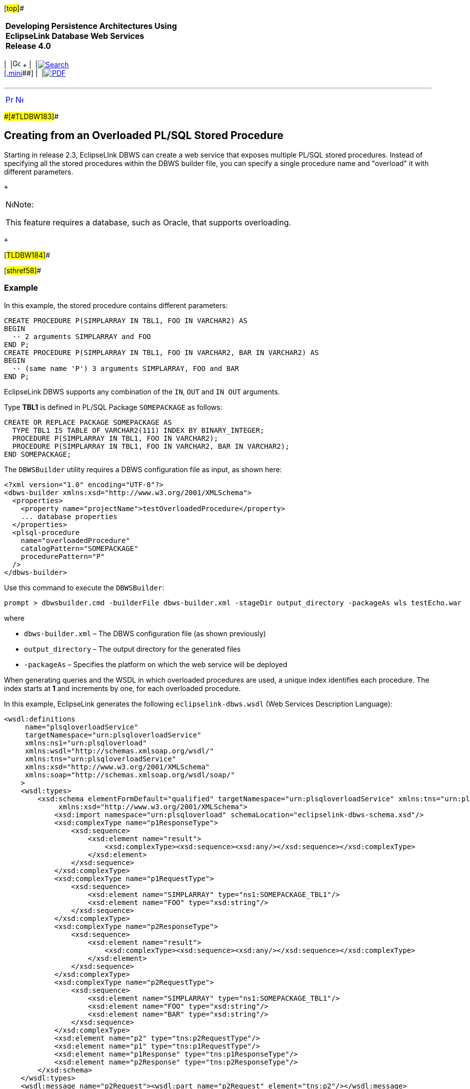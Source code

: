 [[cse]][#top]##

[width="100%",cols="<50%,>50%",]
|===
|*Developing Persistence Architectures Using EclipseLink Database Web
Services* +
*Release 4.0* + a|
[width="99%",cols="20%,^16%,16%,^16%,16%,^16%",]
|===
|  |image:../../dcommon/images/contents.png[Go To Table Of
Contents,width=16,height=16] + | 
|link:../../[image:../../dcommon/images/search.png[Search] +
[.mini]##] | 
|link:../eclipselink_moxy.pdf[image:../../dcommon/images/pdf_icon.png[PDF]]
|===

|===

'''''

[cols="^,^,",]
|===
|link:creating_dbws_services008.htm[image:../../dcommon/images/larrow.png[Previous,width=16,height=16]]
|link:advanced_methods.htm[image:../../dcommon/images/rarrow.png[Next,width=16,height=16]]
| 
|===

[#CJADBDFD]####[#TLDBW183]####

== Creating from an Overloaded PL/SQL Stored Procedure

Starting in release 2.3, EclipseLInk DBWS can create a web service that
exposes multiple PL/SQL stored procedures. Instead of specifying all the
stored procedures within the DBWS builder file, you can specify a single
procedure name and "overload" it with different parameters.

 +

[width="100%",cols="<100%",]
|===
a|
image:../../dcommon/images/note_icon.png[Note,width=16,height=16]Note:

This feature requires a database, such as Oracle, that supports
overloading.

|===

 +

[#TLDBW184]##

[#sthref58]##

=== Example

In this example, the stored procedure contains different parameters:

[source,oac_no_warn]
----
CREATE PROCEDURE P(SIMPLARRAY IN TBL1, FOO IN VARCHAR2) AS
BEGIN
  -- 2 arguments SIMPLARRAY and FOO
END P;
CREATE PROCEDURE P(SIMPLARRAY IN TBL1, FOO IN VARCHAR2, BAR IN VARCHAR2) AS
BEGIN
  -- (same name 'P') 3 arguments SIMPLARRAY, FOO and BAR
END P;
 
----

EclipseLink DBWS supports any combination of the `IN`, `OUT` and
`IN OUT` arguments.

Type *TBL1* is defined in PL/SQL Package `SOMEPACKAGE` as follows:

[source,oac_no_warn]
----
CREATE OR REPLACE PACKAGE SOMEPACKAGE AS
  TYPE TBL1 IS TABLE OF VARCHAR2(111) INDEX BY BINARY_INTEGER;
  PROCEDURE P(SIMPLARRAY IN TBL1, FOO IN VARCHAR2);
  PROCEDURE P(SIMPLARRAY IN TBL1, FOO IN VARCHAR2, BAR IN VARCHAR2);
END SOMEPACKAGE;
 
----

The `DBWSBuilder` utility requires a DBWS configuration file as input,
as shown here:

[source,oac_no_warn]
----
<?xml version="1.0" encoding="UTF-8"?>
<dbws-builder xmlns:xsd="http://www.w3.org/2001/XMLSchema">
  <properties>
    <property name="projectName">testOverloadedProcedure</property>
    ... database properties
  </properties>
  <plsql-procedure
    name="overloadedProcedure"
    catalogPattern="SOMEPACKAGE"
    procedurePattern="P"
  />
</dbws-builder>
 
----

Use this command to execute the `DBWSBuilder`:

[source,oac_no_warn]
----
prompt > dbwsbuilder.cmd -builderFile dbws-builder.xml -stageDir output_directory -packageAs wls testEcho.war
 
----

where

* `dbws-builder.xml` – The DBWS configuration file (as shown previously)
* `output_directory` – The output directory for the generated files
* `-packageAs` – Specifies the platform on which the web service will be
deployed

When generating queries and the WSDL in which overloaded procedures are
used, a unique index identifies each procedure. The index starts at *1*
and increments by one, for each overloaded procedure.

In this example, EclipseLink generates the following
`eclipselink-dbws.wsdl` (Web Services Description Language):

[source,oac_no_warn]
----
<wsdl:definitions
     name="plsqloverloadService"
     targetNamespace="urn:plsqloverloadService"
     xmlns:ns1="urn:plsqloverload"
     xmlns:wsdl="http://schemas.xmlsoap.org/wsdl/"
     xmlns:tns="urn:plsqloverloadService"
     xmlns:xsd="http://www.w3.org/2001/XMLSchema"
     xmlns:soap="http://schemas.xmlsoap.org/wsdl/soap/"
    >
    <wsdl:types>
        <xsd:schema elementFormDefault="qualified" targetNamespace="urn:plsqloverloadService" xmlns:tns="urn:plsqloverloadService"
             xmlns:xsd="http://www.w3.org/2001/XMLSchema">
            <xsd:import namespace="urn:plsqloverload" schemaLocation="eclipselink-dbws-schema.xsd"/>
            <xsd:complexType name="p1ResponseType">
                <xsd:sequence>
                    <xsd:element name="result">
                        <xsd:complexType><xsd:sequence><xsd:any/></xsd:sequence></xsd:complexType>
                    </xsd:element>
                </xsd:sequence>
            </xsd:complexType>
            <xsd:complexType name="p1RequestType">
                <xsd:sequence>
                    <xsd:element name="SIMPLARRAY" type="ns1:SOMEPACKAGE_TBL1"/>
                    <xsd:element name="FOO" type="xsd:string"/>
                </xsd:sequence>
            </xsd:complexType>
            <xsd:complexType name="p2ResponseType">
                <xsd:sequence>
                    <xsd:element name="result">
                        <xsd:complexType><xsd:sequence><xsd:any/></xsd:sequence></xsd:complexType>
                    </xsd:element>
                </xsd:sequence>
            </xsd:complexType>
            <xsd:complexType name="p2RequestType">
                <xsd:sequence>
                    <xsd:element name="SIMPLARRAY" type="ns1:SOMEPACKAGE_TBL1"/>
                    <xsd:element name="FOO" type="xsd:string"/>
                    <xsd:element name="BAR" type="xsd:string"/>
                </xsd:sequence>
            </xsd:complexType>
            <xsd:element name="p2" type="tns:p2RequestType"/>
            <xsd:element name="p1" type="tns:p1RequestType"/>
            <xsd:element name="p1Response" type="tns:p1ResponseType"/>
            <xsd:element name="p2Response" type="tns:p2ResponseType"/>
        </xsd:schema>
    </wsdl:types>
    <wsdl:message name="p2Request"><wsdl:part name="p2Request" element="tns:p2"/></wsdl:message>
    <wsdl:message name="p2Response"><wsdl:part name="p2Response" element="tns:p2Response"/></wsdl:message>
    <wsdl:message name="p1Request"><wsdl:part name="p1Request" element="tns:p1"/></wsdl:message>
    <wsdl:message name="p1Response"><wsdl:part name="p1Response" element="tns:p1Response"/></wsdl:message>
    <wsdl:portType name="plsqloverloadService_Interface">
        <wsdl:operation name="p2">
            <wsdl:input message="tns:p2Request"/>
            <wsdl:output message="tns:p2Response"/>
        </wsdl:operation>
        <wsdl:operation name="p1">
            <wsdl:input message="tns:p1Request"/>
            <wsdl:output message="tns:p1Response"/>
        </wsdl:operation>
    </wsdl:portType>
    <wsdl:binding name="plsqloverloadService_SOAP_HTTP" type="tns:plsqloverloadService_Interface">
        <soap:binding style="document" transport="http://schemas.xmlsoap.org/soap/http"/>
        <wsdl:operation name="p2">
            <soap:operation soapAction="urn:plsqloverloadService:p2"/>
            <wsdl:input><soap:body use="literal"/></wsdl:input>
            <wsdl:output><soap:body use="literal"/></wsdl:output>
        </wsdl:operation>
        <wsdl:operation name="p1">
            <soap:operation soapAction="urn:plsqloverloadService:p1"/>
            <wsdl:input><soap:body use="literal"/></wsdl:input>
            <wsdl:output><soap:body use="literal"/></wsdl:output>
        </wsdl:operation>
    </wsdl:binding>
    <wsdl:service name="plsqloverloadService">
        <wsdl:port name="plsqloverloadServicePort" binding="tns:plsqloverloadService_SOAP_HTTP">
            <soap:address location="REPLACE_WITH_ENDPOINT_ADDRESS"/>
        </wsdl:port>
    </wsdl:service>
</wsdl:definitions>
----

'''''

[width="66%",cols="50%,^,>50%",]
|===
a|
[width="96%",cols=",^50%,^50%",]
|===
| 
|link:creating_dbws_services008.htm[image:../../dcommon/images/larrow.png[Previous,width=16,height=16]]
|link:advanced_methods.htm[image:../../dcommon/images/rarrow.png[Next,width=16,height=16]]
|===

|http://www.eclipse.org/eclipselink/[image:../../dcommon/images/ellogo.png[EclipseLink,width=150]] +
a|
[width="99%",cols="20%,^16%,16%,^16%,16%,^16%",]
|===
|  |image:../../dcommon/images/contents.png[Go To Table Of
Contents,width=16,height=16] + | 
|link:../../[image:../../dcommon/images/search.png[Search] +
[.mini]##] | 
|link:../eclipselink_moxy.pdf[image:../../dcommon/images/pdf_icon.png[PDF]]
|===

|===

[[copyright]]
Copyright © 2014 by The Eclipse Foundation under the
http://www.eclipse.org/org/documents/epl-v10.php[Eclipse Public License
(EPL)] +
